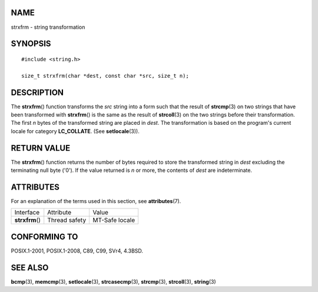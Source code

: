 NAME
====

strxfrm - string transformation

SYNOPSIS
========

::

   #include <string.h>

   size_t strxfrm(char *dest, const char *src, size_t n);

DESCRIPTION
===========

The **strxfrm**\ () function transforms the *src* string into a form
such that the result of **strcmp**\ (3) on two strings that have been
transformed with **strxfrm**\ () is the same as the result of
**strcoll**\ (3) on the two strings before their transformation. The
first *n* bytes of the transformed string are placed in *dest*. The
transformation is based on the program's current locale for category
**LC_COLLATE**. (See **setlocale**\ (3)).

RETURN VALUE
============

The **strxfrm**\ () function returns the number of bytes required to
store the transformed string in *dest* excluding the terminating null
byte ('\0'). If the value returned is *n* or more, the contents of
*dest* are indeterminate.

ATTRIBUTES
==========

For an explanation of the terms used in this section, see
**attributes**\ (7).

=============== ============= ==============
Interface       Attribute     Value
**strxfrm**\ () Thread safety MT-Safe locale
=============== ============= ==============

CONFORMING TO
=============

POSIX.1-2001, POSIX.1-2008, C89, C99, SVr4, 4.3BSD.

SEE ALSO
========

**bcmp**\ (3), **memcmp**\ (3), **setlocale**\ (3), **strcasecmp**\ (3),
**strcmp**\ (3), **strcoll**\ (3), **string**\ (3)
